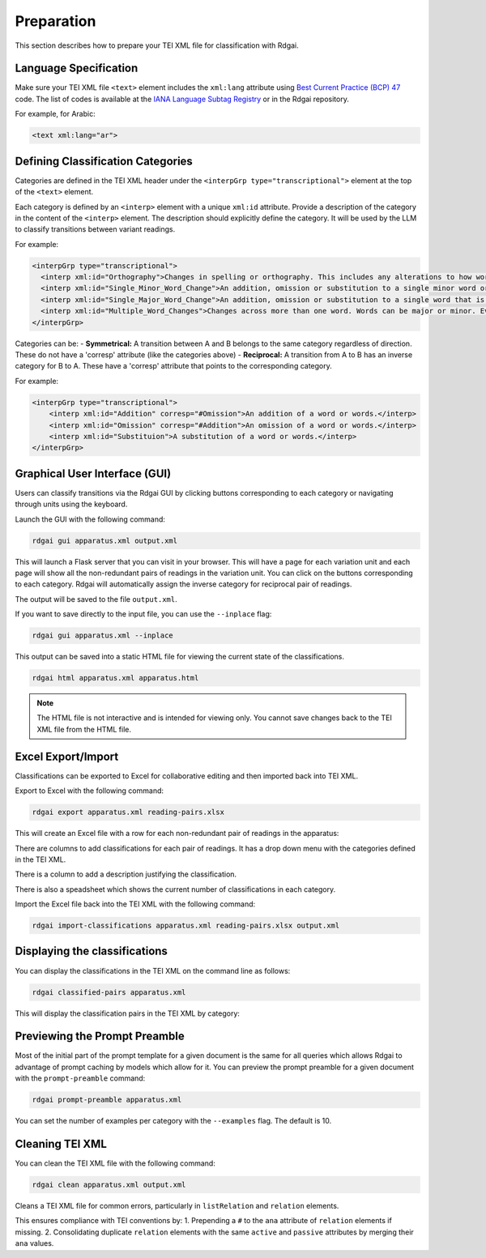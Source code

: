 =====================================
Preparation
=====================================

This section describes how to prepare your TEI XML file for classification with Rdgai.

Language Specification
-----------------------------------

Make sure your TEI XML file ``<text>`` element includes the ``xml:lang`` attribute using `Best Current Practice (BCP) 47 <https://www.rfc-editor.org/info/bcp47>`_ code. 
The list of codes is available at the `IANA Language Subtag Registry <https://www.iana.org/assignments/language-subtag-registry/language-subtag-registry>`_ 
or in the Rdgai repository.

For example, for Arabic:

.. code-block:: xml

    <text xml:lang="ar">

Defining Classification Categories
-----------------------------------
Categories are defined in the TEI XML header under the ``<interpGrp type="transcriptional">`` element at the top of the ``<text>`` element. 

Each category is defined by an ``<interp>`` element with a unique ``xml:id`` attribute.
Provide a description of the category in the content of the ``<interp>`` element. 
The description should explicitly define the category. 
It will be used by the LLM to classify transitions between variant readings.

For example:

.. code-block:: xml

    <interpGrp type="transcriptional">
      <interp xml:id="Orthography">Changes in spelling or orthography. This includes any alterations to how words are written without affecting their meaning, such as standardizing spelling or correcting errors. Also includes adding or removing an alif as a marker of the accusative or at the end of a plural verb. Changes to the diacritics for a final ي or ى can be ignored. If the change affects the meaning or grammatical function of the word (such as the form of a verb), then it is more significant than an orthographic change and should not be in this category.</interp>
      <interp xml:id="Single_Minor_Word_Change">An addition, omission or substitution to a single minor word or part of a word. A minor word means a conjunction, pronoun, demonstrative pronoun (e.g. ذلك), pronominal suffix, definite article, preposition, interrogative particle (such as 'ما') or other particle (such as 'قد'). This includes the expansion or contraction of a word and changes to verb form, such as modifications in verb tense, form, or voice, including changes to person or number and transformations between participle and verb. If the root word is the same but the number changes, then it falls in this category. It can still be in this category if the change affects the meaning substantially, so long as it is only affecting the part of speech described here or it does not change the root of the word. If there are changes to multiple words between readings (even if they are minor), then it should not be in this category but it is under 'Multiple_Word_Changes'. If there are multiple minor changes to a single word, then it can still be a Single_Minor_Word_Change.</interp>
      <interp xml:id="Single_Major_Word_Change">An addition, omission or substitution to a single word that is more significant than a conjunction, pronoun, pronominal suffix, definite article, preposition, or particle (such as 'قد'). It is only a major word change if the root of the word is different. If a word is changed to a different form of the same root, then it is a Single_Minor_Word_Change. If the two readings are identical except for a difference in a single major word, then it is in this category (even if the readings otherwise contain multiple words).</interp>
      <interp xml:id="Multiple_Word_Changes">Changes across more than one word. Words can be major or minor. Even if the changes are minor, if multiple words are changed, then it falls in this category. If more than one word is added or omitted, then it is in this category.</interp>
    </interpGrp>

Categories can be:
- **Symmetrical:** A transition between A and B belongs to the same category regardless of direction. These do not have a 'corresp' attribute (like the categories above)
- **Reciprocal:** A transition from A to B has an inverse category for B to A. These have a 'corresp' attribute that points to the corresponding category.

For example:

.. code-block:: xml

    <interpGrp type="transcriptional">
        <interp xml:id="Addition" corresp="#Omission">An addition of a word or words.</interp>
        <interp xml:id="Omission" corresp="#Addition">An omission of a word or words.</interp>
        <interp xml:id="Substituion">A substitution of a word or words.</interp>
    </interpGrp>

Graphical User Interface (GUI)
-----------------------------------

Users can classify transitions via the Rdgai GUI by clicking buttons corresponding to each category or navigating through units using the keyboard.

.. image:: ./img/rdgai-gui.jpg
    :alt: Rdgai GUI

Launch the GUI with the following command:

.. code-block:: bash

    rdgai gui apparatus.xml output.xml

This will launch a Flask server that you can visit in your browser. 
This will have a page for each variation unit and each page will show all the non-redundant pairs of readings in the variation unit.
You can click on the buttons corresponding to each category. Rdgai will automatically assign the inverse category for reciprocal pair of readings.

The output will be saved to the file ``output.xml``.

If you want to save directly to the input file, you can use the ``--inplace`` flag:

.. code-block:: bash

    rdgai gui apparatus.xml --inplace

This output can be saved into a static HTML file for viewing the current state of the classifications.

.. code-block:: bash

    rdgai html apparatus.xml apparatus.html

.. note::
    
    The HTML file is not interactive and is intended for viewing only. You cannot save changes back to the TEI XML file from the HTML file.

Excel Export/Import
-----------------------------------
Classifications can be exported to Excel for collaborative editing and then imported back into TEI XML.

Export to Excel with the following command:

.. code-block:: bash

    rdgai export apparatus.xml reading-pairs.xlsx

This will create an Excel file with a row for each non-redundant pair of readings in the apparatus:

.. image:: ./img/rdgai-excel.png
    :alt: Rdgai Excel Export

There are columns to add classifications for each pair of readings. It has a drop down menu with the categories defined in the TEI XML.

There is a column to add a description justifying the classification.

There is also a speadsheet which shows the current number of classifications in each category.

Import the Excel file back into the TEI XML with the following command:

.. code-block:: bash

    rdgai import-classifications apparatus.xml reading-pairs.xlsx output.xml

Displaying the classifications
-----------------------------------

You can display the classifications in the TEI XML on the command line as follows:

.. code-block:: bash

    rdgai classified-pairs apparatus.xml

This will display the classification pairs in the TEI XML by category:

.. image:: ./img/rdgai-classified-pairs.png
    :alt: Rdgai Classified Pairs


Previewing the Prompt Preamble
-----------------------------------

Most of the initial part of the prompt template for a given document is the same for all queries which allows Rdgai to advantage of prompt caching by models which allow for it.
You can preview the prompt preamble for a given document with the ``prompt-preamble`` command:

.. code-block:: bash

    rdgai prompt-preamble apparatus.xml

You can set the number of examples per category with the ``--examples`` flag. The default is 10.

Cleaning TEI XML
-----------------------------------

You can clean the TEI XML file with the following command:

.. code-block:: bash

    rdgai clean apparatus.xml output.xml

Cleans a TEI XML file for common errors, particularly in ``listRelation`` and ``relation`` elements.

This ensures compliance with TEI conventions by:
1. Prepending a ``#`` to the ``ana`` attribute of ``relation`` elements if missing.
2. Consolidating duplicate ``relation`` elements with the same ``active`` and ``passive`` attributes by merging their ``ana`` values.
